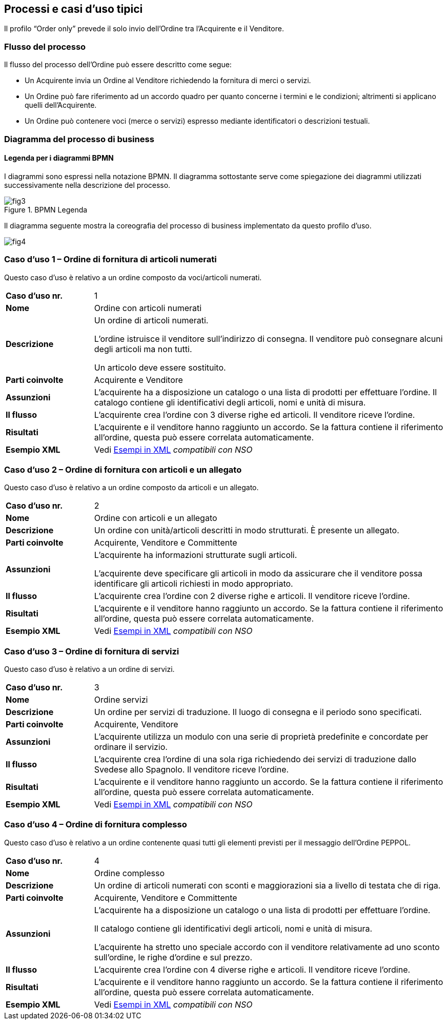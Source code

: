 == Processi e casi d’uso tipici  

<<<
Il profilo “Order only” prevede il solo invio dell’Ordine tra l’Acquirente e il Venditore.

=== Flusso del processo
Il flusso del processo dell’Ordine può essere descritto come segue:

* Un Acquirente invia un Ordine al Venditore richiedendo la fornitura di merci o servizi.
* Un Ordine può fare riferimento ad un accordo quadro per quanto concerne i termini e le condizioni; altrimenti si applicano quelli dell’Acquirente.
* Un Ordine può contenere voci  (merce o servizi) espresso mediante identificatori o descrizioni testuali.

=== Diagramma del processo di business

==== Legenda per i diagrammi BPMN  

I diagrammi sono espressi nella notazione BPMN. Il diagramma sottostante serve come spiegazione dei diagrammi utilizzati successivamente nella descrizione del processo. 

.BPMN Legenda
image::../../images/fig3.jpg[]

Il diagramma seguente mostra la coreografia del processo di business implementato da questo profilo d’uso.  

image::../../images/fig4.jpg[]

=== Caso d’uso 1 – Ordine di fornitura di articoli numerati

Questo caso d’uso è relativo a un ordine composto da voci/articoli numerati.

[width="100%", cols="1,4"]
|===
| *Caso d'uso nr.* |   1
| *Nome* | Ordine con articoli numerati 
| *Descrizione* | Un ordine di articoli numerati. 

L’ordine istruisce il venditore sull’indirizzo di consegna. Il venditore può consegnare alcuni degli articoli ma non tutti. 

Un articolo deve essere sostituito. 
| *Parti coinvolte* | Acquirente e Venditore
| *Assunzioni* | L’acquirente ha a disposizione un catalogo o una lista di prodotti per effettuare l’ordine. Il catalogo contiene gli identificativi degli articoli, nomi e unità di misura.  
| *Il flusso* | L’acquirente crea l’ordine con 3 diverse righe ed articoli.
Il venditore riceve l’ordine.
| *Risultati* | L’acquirente e il venditore hanno raggiunto un accordo.  Se la fattura contiene il riferimento all’ordine, questa può essere correlata automaticamente.  
| *Esempio XML* | Vedi link:../../attachments/Intercent-ER-Esempi-Xml-Peppol-3.zip[Esempi in XML] _compatibili con NSO_
|===
 
=== Caso d’uso 2 – Ordine di fornitura con articoli e un allegato 

Questo caso d’uso è relativo a un ordine composto da articoli e un allegato. 

[width="100%", cols="1,4"]
|===
| *Caso d'uso nr.* | 2  
| *Nome* | Ordine con articoli e un allegato    
| *Descrizione* | Un ordine con unità/articoli descritti in modo strutturati. È presente un allegato.   
| *Parti coinvolte* | Acquirente, Venditore e Committente
| *Assunzioni* | L’acquirente ha informazioni strutturate sugli articoli. 

L’acquirente deve specificare gli articoli in modo da assicurare che il venditore possa identificare gli articoli richiesti in modo appropriato.
  
| *Il flusso* | L’acquirente crea l’ordine con 2 diverse righe e articoli. Il venditore riceve l’ordine. 
| *Risultati* | L’acquirente e il venditore hanno raggiunto un accordo. Se la fattura contiene il riferimento all’ordine, questa può essere correlata automaticamente.   
| *Esempio XML* | Vedi link:../../attachments/Intercent-ER-Esempi-Xml-Peppol-3.zip[Esempi in XML] _compatibili con NSO_
|===

=== Caso d’uso 3 – Ordine di fornitura di servizi 

Questo caso d’uso è relativo a un ordine di servizi. 

[width="100%", cols="1,4"]
|===
| *Caso d'uso nr.* | 3  
| *Nome* | Ordine servizi  
| *Descrizione* | Un ordine per servizi di traduzione. Il luogo di consegna e il periodo sono specificati.   
| *Parti coinvolte* | Acquirente, Venditore
| *Assunzioni* | L’acquirente utilizza un modulo con una serie di proprietà predefinite e concordate per ordinare il servizio.   
| *Il flusso* | L’acquirente crea l’ordine di una sola riga richiedendo dei servizi di traduzione dallo Svedese allo Spagnolo.
Il venditore riceve l’ordine.
| *Risultati* | L’acquirente e il venditore hanno raggiunto un accordo.  Se la fattura contiene il riferimento all’ordine, questa può essere correlata automaticamente.    
| *Esempio XML* | Vedi link:../../attachments/Intercent-ER-Esempi-Xml-Peppol-3.zip[Esempi in XML] _compatibili con NSO_
|===

=== Caso d’uso 4 – Ordine di fornitura complesso 

Questo caso d’uso è relativo a un ordine contenente quasi tutti gli elementi previsti per il messaggio dell’Ordine PEPPOL.

[width="100%", cols="1,4"]
|===
| *Caso d'uso nr.* | 4 
| *Nome* | Ordine complesso 
| *Descrizione* | Un ordine di articoli numerati con sconti e maggiorazioni sia a livello di testata che di riga.  
| *Parti coinvolte* | Acquirente, Venditore e Committente
| *Assunzioni* | L’acquirente ha a disposizione un catalogo o una lista di prodotti per effettuare l’ordine. 

Il catalogo contiene gli identificativi degli articoli, nomi e unità di misura. 

L’acquirente ha stretto uno speciale accordo con il venditore relativamente ad uno sconto sull’ordine, le righe d’ordine e sul prezzo.   
| *Il flusso* | L’acquirente crea l’ordine con 4 diverse righe e articoli.
Il venditore riceve l’ordine.
| *Risultati* | L’acquirente e il venditore hanno raggiunto un accordo.  Se la fattura contiene il riferimento all’ordine, questa può essere correlata automaticamente.   
| *Esempio XML* | Vedi link:../../attachments/Intercent-ER-Esempi-Xml-Peppol-3.zip[Esempi in XML] _compatibili con NSO_
|===